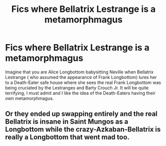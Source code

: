 #+TITLE: Fics where Bellatrix Lestrange is a metamorphmagus

* Fics where Bellatrix Lestrange is a metamorphmagus
:PROPERTIES:
:Score: 6
:DateUnix: 1578254231.0
:DateShort: 2020-Jan-05
:END:
Imagine that you are Alice Longbottom babysitting Neville when Bellatrix Lestrange ( who assumed the appearance of Frank Longbottom) lures her to a Death-Eater safe house where she sees the real Frank Longbottom was being cruciated by the Lestranges and Barty Crouch Jr. It will be quite terrifying, I must admit and I like the idea of the Death-Eaters having their own metamorphmagus.


** Or they ended up swapping entirely and the real Bellatrix is insane in Saint Mungos as a Longbottom while the crazy-Azkaban-Bellatrix is really a Longbottom that went mad too.
:PROPERTIES:
:Author: Avalon1632
:Score: 10
:DateUnix: 1578266680.0
:DateShort: 2020-Jan-06
:END:
